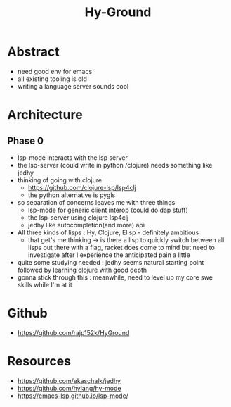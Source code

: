 :PROPERTIES:
:ID:       53d1a7a1-28b0-4fda-b508-f2f8f09d2ae5
:END:
#+title: Hy-Ground
#+filetags: :project:python:hy:

* Abstract
 - need good env for emacs
 - all existing tooling is old
 - writing a language server sounds cool
* Architecture
** Phase 0
 - lsp-mode interacts with the lsp server
 - the lsp-server (could write in python /clojure) needs something like jedhy
 - thinking of going with clojure
   - https://github.com/clojure-lsp/lsp4clj
   - the python alternative is pygls
 - so separation of concerns leaves me with three things
   - lsp-mode for generic client interop (could do dap stuff)
   - the lsp-server using clojure lsp4clj
   - jedhy like autocompletion(and more) api
 - All three kinds of lisps : Hy, Clojure, Elisp  - definitely ambitious
   - that get's me thinking -> is there a lisp to quickly switch between all lisps out there with a flag, racket does come to mind but need to investigate after I experience the anticipated pain a little
 - quite some studying needed : jedhy seems natural starting point followed by learning clojure with good depth
 - gonna stick through this : meanwhile, need to level up my core swe skills while I'm at it










* Github
 - https://github.com/rajp152k/HyGround
* Resources
 - https://github.com/ekaschalk/jedhy
 - https://github.com/hylang/hy-mode
 - https://emacs-lsp.github.io/lsp-mode/
